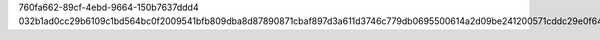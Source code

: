 760fa662-89cf-4ebd-9664-150b7637ddd4
032b1ad0cc29b6109c1bd564bc0f2009541bfb809dba8d87890871cbaf897d3a611d3746c779db0695500614a2d09be241200571cddc29e0f6435eda249164c6
